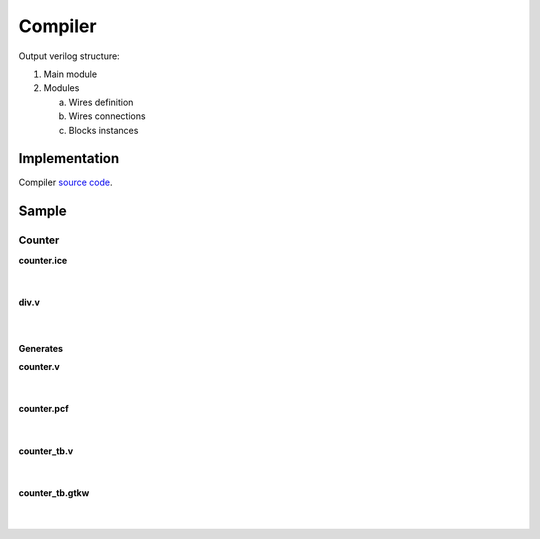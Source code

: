 .. sec-compiler

Compiler
========

Output verilog structure:

1. Main module
2. Modules

   a. Wires definition
   b. Wires connections
   c. Blocks instances

Implementation
--------------

Compiler `source code <https://github.com/FPGAwars/icestudio/blob/develop/app/scripts/services/compiler.service.js>`_.

Sample
------

Counter
```````````

.. image:: ../resources/images/project/counter.png

.. container:: toggle

    .. container:: header

        **counter.ice**

    |

    .. literalinclude:: ../resources/samples/counter.ice
       :language: json

|

.. container:: toggle

    .. container:: header

        **div.v**

    |

    .. literalinclude:: ../resources/samples/div.v

|

**Generates**

.. container:: toggle

    .. container:: header

        **counter.v**

    |

    .. literalinclude:: ../resources/samples/counter.v
       :language: verilog

|

.. container:: toggle

   .. container:: header

       **counter.pcf**

   |

   .. literalinclude:: ../resources/samples/counter.pcf

|

.. container:: toggle

   .. container:: header

       **counter_tb.v**

   |

   .. literalinclude:: ../resources/samples/counter_tb.v

|

.. container:: toggle

   .. container:: header

       **counter_tb.gtkw**

   |

   .. literalinclude:: ../resources/samples/counter_tb.gtkw

|
